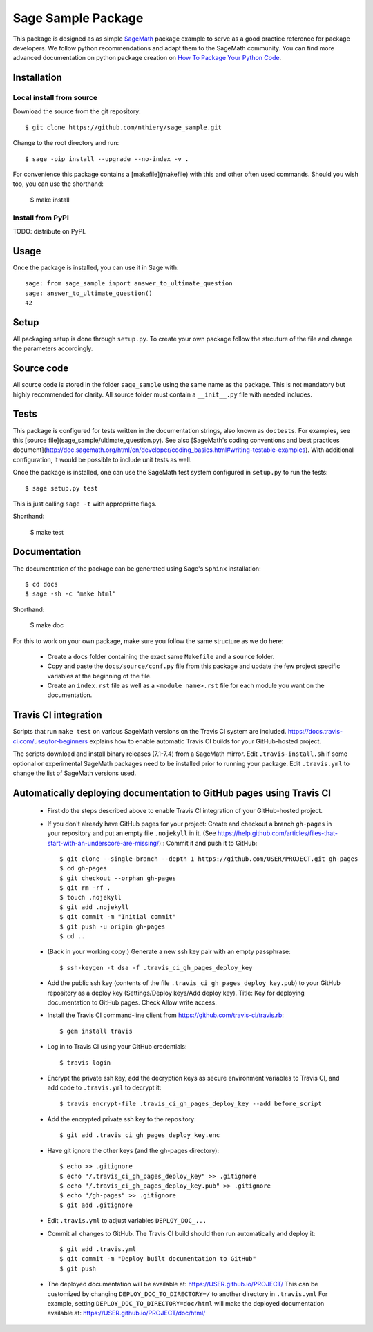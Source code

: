 ===================
Sage Sample Package
===================

This package is designed as as simple `SageMath <http://www.sagemath.org>`_ package
example to serve as a good practice reference for package developers. We follow
python recommendations and adapt them to the SageMath community. You can find more
advanced documentation on python package creation on
`How To Package Your Python Code <https://packaging.python.org/>`_.


Installation
------------

Local install from source
^^^^^^^^^^^^^^^^^^^^^^^^^

Download the source from the git repository::

    $ git clone https://github.com/nthiery/sage_sample.git

Change to the root directory and run::

    $ sage -pip install --upgrade --no-index -v .

For convenience this package contains a [makefile](makefile) with this
and other often used commands. Should you wish too, you can use the
shorthand:

    $ make install

Install from PyPI
^^^^^^^^^^^^^^^^^^

TODO: distribute on PyPI.

Usage
-----

Once the package is installed, you can use it in Sage with::

    sage: from sage_sample import answer_to_ultimate_question
    sage: answer_to_ultimate_question()
    42

Setup
------

All packaging setup is done through ``setup.py``. To create your own package
follow the strcuture of the file and change the parameters accordingly.

Source code
-----------

All source code is stored in the folder ``sage_sample`` using the same name as the
package. This is not mandatory but highly recommended for clarity. All source folder
must contain a ``__init__.py`` file with needed includes.

Tests
-----

This package is configured for tests written in the documentation
strings, also known as ``doctests``. For examples, see this
[source file](sage_sample/ultimate_question.py). See also
[SageMath's coding conventions and best practices document](http://doc.sagemath.org/html/en/developer/coding_basics.html#writing-testable-examples).
With additional configuration, it would be possible to include unit
tests as well.

Once the package is installed, one can use the SageMath test system
configured in ``setup.py`` to run the tests::

    $ sage setup.py test

This is just calling ``sage -t`` with appropriate flags.

Shorthand:

    $ make test

Documentation
-------------

The documentation of the package can be generated using Sage's
``Sphinx`` installation::

    $ cd docs
    $ sage -sh -c "make html"

Shorthand:

    $ make doc

For this to work on your own package, make sure you follow the same
structure as we do here:

 * Create a ``docs`` folder containing the exact same ``Makefile`` and a ``source``
   folder.
 * Copy and paste the ``docs/source/conf.py`` file from this package and update
   the few project specific variables at the beginning of the file.
 * Create an ``index.rst`` file as well as a ``<module name>.rst`` file for each
   module you want on the documentation.

Travis CI integration
---------------------

Scripts that run ``make test`` on various SageMath versions on the
Travis CI system are included.
https://docs.travis-ci.com/user/for-beginners explains how to enable
automatic Travis CI builds for your GitHub-hosted project.

The scripts download and install binary releases (7.1-7.4) from a
SageMath mirror.  Edit ``.travis-install.sh`` if some optional or
experimental SageMath packages need to be installed prior to running
your package.  Edit ``.travis.yml`` to change the list of SageMath
versions used.

Automatically deploying documentation to GitHub pages using Travis CI
---------------------------------------------------------------------

 * First do the steps described above to enable Travis CI integration
   of your GitHub-hosted project.
   
 * If you don't already have GitHub pages for your project: Create and
   checkout a branch ``gh-pages`` in your repository and put an empty
   file ``.nojekyll`` in it.  (See
   https://help.github.com/articles/files-that-start-with-an-underscore-are-missing/)::
   Commit it and push it to GitHub::

    $ git clone --single-branch --depth 1 https://github.com/USER/PROJECT.git gh-pages
    $ cd gh-pages
    $ git checkout --orphan gh-pages
    $ git rm -rf .
    $ touch .nojekyll
    $ git add .nojekyll
    $ git commit -m "Initial commit"
    $ git push -u origin gh-pages
    $ cd ..
    
 * (Back in your working copy:) Generate a new ssh key pair with an
   empty passphrase::

    $ ssh-keygen -t dsa -f .travis_ci_gh_pages_deploy_key

 * Add the public ssh key (contents of the file
   ``.travis_ci_gh_pages_deploy_key.pub``) to your GitHub repository
   as a deploy key (Settings/Deploy keys/Add deploy key).
   Title: Key for deploying documentation to GitHub pages.
   Check Allow write access.

 * Install the Travis CI command-line client from
   https://github.com/travis-ci/travis.rb::

    $ gem install travis
   
 * Log in to Travis CI using your GitHub credentials::

    $ travis login
   
 * Encrypt the private ssh key, add the decryption keys
   as secure environment variables to Travis CI, and
   add code to ``.travis.yml`` to decrypt it::

    $ travis encrypt-file .travis_ci_gh_pages_deploy_key --add before_script

 * Add the encrypted private ssh key to the repository::

    $ git add .travis_ci_gh_pages_deploy_key.enc

 * Have git ignore the other keys (and the gh-pages directory)::

    $ echo >> .gitignore
    $ echo "/.travis_ci_gh_pages_deploy_key" >> .gitignore
    $ echo "/.travis_ci_gh_pages_deploy_key.pub" >> .gitignore
    $ echo "/gh-pages" >> .gitignore
    $ git add .gitignore

 * Edit ``.travis.yml`` to adjust variables ``DEPLOY_DOC_...``

 * Commit all changes to GitHub.  The Travis CI build should then run
   automatically and deploy it::

    $ git add .travis.yml
    $ git commit -m "Deploy built documentation to GitHub"
    $ git push
 
 * The deployed documentation will be available at:
   https://USER.github.io/PROJECT/
   This can be customized by changing ``DEPLOY_DOC_TO_DIRECTORY=/``
   to another directory in ``.travis.yml``
   For example, setting ``DEPLOY_DOC_TO_DIRECTORY=doc/html`` will make
   the deployed documentation available at:
   https://USER.github.io/PROJECT/doc/html/

